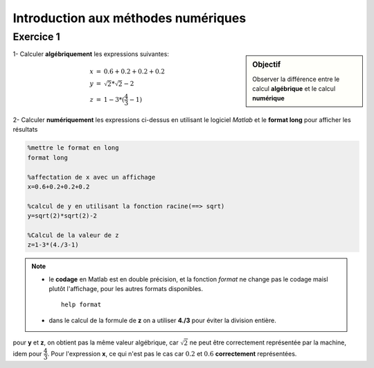 .. _introduction_methodes_numeriques :

==========================================
Introduction aux méthodes numériques
==========================================


.. _exercice1

Exercice 1
==========

.. sidebar:: Objectif

	Observer la différence entre le calcul **algébrique** et le calcul **numérique**


1- Calculer **algébriquement** les expressions suivantes:

.. math::

	\begin{eqnarray}
	x&=&0.6+0.2+0.2+0.2\\
	y&=&\sqrt{2}*\sqrt{2}-2\\
	z&=&1-3*(\dfrac{4}{3}-1)
	\end{eqnarray}

2- Calculer **numériquement** les expressions ci-dessus en utilisant le logiciel *Matlab* et le **format long** pour afficher les résultats

.. code-block:: matlab
	
	%mettre le format en long
	format long

	%affectation de x avec un affichage
	x=0.6+0.2+0.2+0.2

	%calcul de y en utilisant la fonction racine(==> sqrt)
	y=sqrt(2)*sqrt(2)-2
	
	%Calcul de la valeur de z
	z=1-3*(4./3-1)

.. note:: 
		
	* le **codage** en Matlab est en double précision, et la fonction *format* ne change pas le codage maisl plutôt l'affichage, pour les autres formats disponibles. ::

	    help format

	* dans le calcul de la formule de **z** on a utiliser **4./3** pour éviter la division entière.
	
pour **y** et **z**, on obtient pas la même valeur algébrique, car :math:`\sqrt{2}` ne peut être correctement représentée par la machine, idem pour :math:`\dfrac{4}{3}`. 
Pour l'expression **x**, ce qui n'est pas le cas car  :math:`0.2` et :math:`0.6` **correctement** représentées.
